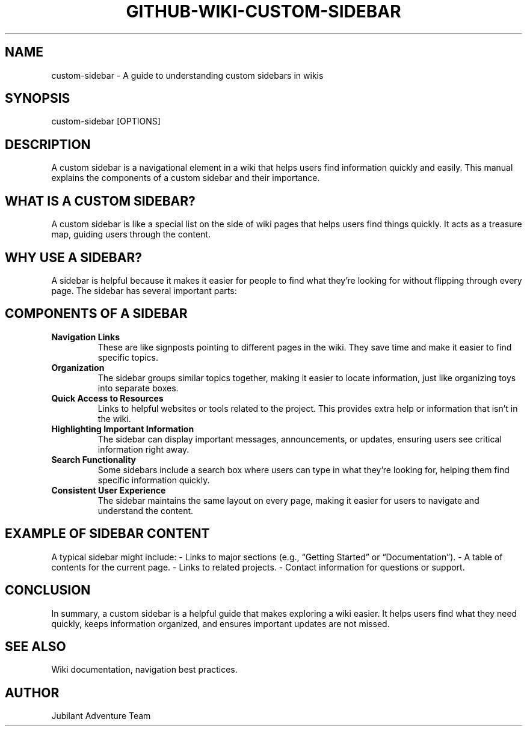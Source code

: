 .\" Man page for Understanding Custom Sidebars
.TH GITHUB-WIKI-CUSTOM-SIDEBAR 1 "December 2024" "Custom Sidebar Manual"
.SH NAME
custom-sidebar \- A guide to understanding custom sidebars in wikis

.SH SYNOPSIS
custom-sidebar [OPTIONS]

.SH DESCRIPTION
A custom sidebar is a navigational element in a wiki that helps users find information quickly and easily. This manual explains the components of a custom sidebar and their importance.

.SH WHAT IS A CUSTOM SIDEBAR?
A custom sidebar is like a special list on the side of wiki pages that helps users find things quickly. It acts as a treasure map, guiding users through the content.

.SH WHY USE A SIDEBAR?
A sidebar is helpful because it makes it easier for people to find what they’re looking for without flipping through every page. The sidebar has several important parts:

.SH COMPONENTS OF A SIDEBAR
.TP
.B Navigation Links
These are like signposts pointing to different pages in the wiki. They save time and make it easier to find specific topics.

.TP
.B Organization
The sidebar groups similar topics together, making it easier to locate information, just like organizing toys into separate boxes.

.TP
.B Quick Access to Resources
Links to helpful websites or tools related to the project. This provides extra help or information that isn’t in the wiki.

.TP
.B Highlighting Important Information
The sidebar can display important messages, announcements, or updates, ensuring users see critical information right away.

.TP
.B Search Functionality
Some sidebars include a search box where users can type in what they’re looking for, helping them find specific information quickly.

.TP
.B Consistent User Experience
The sidebar maintains the same layout on every page, making it easier for users to navigate and understand the content.

.SH EXAMPLE OF SIDEBAR CONTENT
A typical sidebar might include:
- Links to major sections (e.g., “Getting Started” or “Documentation”).
- A table of contents for the current page.
- Links to related projects.
- Contact information for questions or support.

.SH CONCLUSION
In summary, a custom sidebar is a helpful guide that makes exploring a wiki easier. It helps users find what they need quickly, keeps information organized, and ensures important updates are not missed.

.SH SEE ALSO
Wiki documentation, navigation best practices.

.SH AUTHOR
Jubilant Adventure Team
